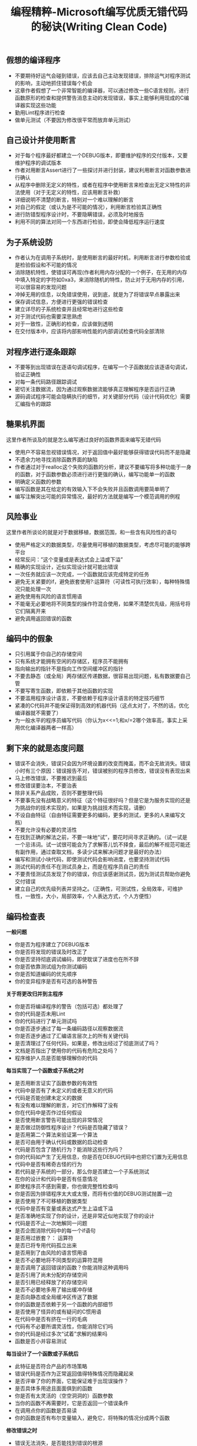 #+title: 编程精粹-Microsoft编写优质无错代码的秘诀(Writing Clean Code)

** 假想的编译程序
-  不要期待好运气会碰到错误，应该去自己主动发现错误，排除运气对程序测试的影响，主动地抓住错误每个机会
-  这章作者假想了一个非常智能的编译器，可以通过修改一些C语言规则，进行函数原形的检查和提供警告消息主动的发现错误，事实上能够利用现成的C编译器实现这些功能
-  勤用Lint程序进行检查
-  做单元测试（不要因为修改很平常而放弃单元测试）

** 自己设计并使用断言
-  对于每个程序最好都建立一个DEBUG版本，即要维护程序的交付版本，又要维护程序的调试版本
-  作者对用断言Assert进行了一些探讨并进行封装，建议利用断言对函数参数进行确认
-  从程序中删除无定义的特性，或者在程序中使用断言来检查出无定义特性的非法使用（对于无定义的特性，应该用断言补救）
-  详细说明不清楚的断言，特别对一个难以理解的断言
-  对自己的假定（或认为是不可能的情况），利用断言检验其正确性
-  进行防错型程序设计时，不要隐瞒错误，必须及时地报告
-  利用不同的算法对同一个东西进行检验，即使会降低程序运行速度

** 为子系统设防
-  作者认为在调用子系统时，是使用断言的最好时机，利用断言进行参数检验或是检验假设和不可能的情况
-  消除随机特性，使错误可再现(作者利用内存分配的一个例子，在无用的内存中填入特定的字符如0xa3，来消除随机的特性，防止对于无用内存的引用，可以很容易的发现问题
-  冲掉无用的信息，以免错误使用，说到底，就是为了将错误早点暴露出来
-  保存调试信息，方便进行更强的错误检查
-  建立详尽的子系统检查并且经常地进行这些检查
-  对于测试代码也需要深思熟虑
-  对于一致性，正确形的检查，应该做到透明
-  在交付版本中，应该将内部影响性能的内部调试检查代码全部清除

** 对程序进行逐条跟踪
-  不要等到出现错误在逐语句调试程序，在编写一个子函数就应该逐语句调试，验证正确性
-  对每一条代码路径跟踪调试
-  密切关注数据流，因为通过观察数据流能够真正理解程序是否运行正确
-  源码调试程序可能会隐瞒执行的细节，对关键部分代码（设计代码优化）需要汇编指令的跟踪

** 糖果机界面
这里作者所谈及的就是怎么编写通过良好的函数界面来编写无错代码
-  使用户不容易忽视错误情况，对于返回值中最好能够获得错误代码而不是隐藏
-  不遗余力地寻找消除函数界面的缺陷
-  作者通过对于realloc这个失败的函数的分析，建议不要编写将多种功能于一身的函数，对于函数参数必须进行进行更强的确认，编写功能单一的函数
-  明确定义函数的参数
-  编写函数是其在给定的有效输入下不会失败并且函数调用要简单明了
-  编写注解突出可能的异常情况，最好的方法就是编写一个模范调用的例程

** 风险事业
这里作者所谈论的就是对于数据移植，数据范围，和一些含有风险性的语句
-  使用严格定义的数据类型，尽量使用可移植的数据类型，考虑尽可能的能够跨平台
-  经常反问：”这个变量或是表达式会上溢或下溢”
-  精确的实现设计，近似实现设计就可能出错误
-  一次任务就应该一次完成，一个函数就应该完成特定的任务
-  避免无关紧要的if，避免嵌套使用?:运算符（可读性可执行效率），每种特殊情况只能处理一次
-  避免使用有风险的语言惯用语
-  不能毫无必要地将不同类型的操作符混合使用，如果不清楚优先级，用括号将它们隔离开来
-  避免调用返回错误的函数

** 编码中的假象
-  只引用属于你自己的存储空间
-  只有系统才能拥有空闲的存储区，程序员不能拥有
-  指向输出的指针不是指向工作空间缓冲区的指针
-  不要去静态（或全局）两存储区传递数据，很容易出现问题，私有数据要自己管
-  不要写寄生函数，即依赖于其他函数的实现
-  不要滥用程序设计语言，不要依赖于程序设计语言的特定技巧细节
-  紧凑的C代码并不能保证得到高效的机器代码（这点太对了，不然的话，优化编译器就不需要了）
-  为一般水平的程序员编写代码（你认为x<<=1;和x/=2哪个效率高，事实上采用优化编译器两者一样高）

** 剩下来的就是态度问题
-  错误不会消失，错误只会因为环境设置的改变而掩盖，而不会无故消失。错误小时有三个原因：错误报告不对，错误被别的程序员修改，错误没有表现出来
-  马上修改错误，不要推迟到最后
-  修改错误要治本，不要治表
-  除非关系产品成败，否则不要整理代码
-  不要事先没有战略意义的特征（这个特征很好吗？但是它是为服务实现的还是为挑战你的技术实现的，如果是为挑战技术而实现，请删）
-  不设自由特征（自由特征需要更多的编码，更多的测试，更多的人来编写文档）
-  不要允许没有必要的灵活性
-  在找到正确的解法之前，不要一味地“试”，要花时间寻求正确的。（试一试是一个忌讳词。试一试很可能会为了求解答儿饥不择食，最后的解不规范可能还有副作用，通过查取文档，多读少试来解决问题才是最好的办法）
-  编写和测试小块代码，即使测试代码会影响进度，也要坚持测试代码
-  测试代码的责任不在测试员身上，而是在程序员自己的责任
-  不要责怪测试员发现了你的错误，你应该感谢测试员，因为测试员帮助你避免交付错误
-  建立自己的优先级列表并坚持之。（正确性，可测试性，全局效率，可维护性，一致性，大小，局部效率，个人表达方式，个人方便性）

** 编码检查表
*一般问题*
- 你是否为程序建立了DEBUG版本
- 你是否将发现的错误及时改正了
- 你是否坚持彻底调试编码，即使耽误了进度也在所不辞
- 你是否依靠测试组为你测试编码
- 你是否知道编码的优先顺序
- 你的变异程序是否有可选的各种警告

*关于将更改归并到主程序*
- 你是否将编译程序的警告（包括可选）都处理了
- 你的代码是否未用Lint
- 你的代码进行了单元测试吗
- 你是否逐步通过了每一条编码路径以观察数据流
- 你是否逐步通过了汇编语言层次上的所有关键代码
- 是否清理过了任何代码，如果是，修改出经过了彻底测试了吗？
- 文档是否指出了使用你的代码有危险之处吗？
- 程序维护人员是否能够理解你的代码

*每当实现了一个函数或子系统之时*
- 是否用断言证实了函数参数的有效性
- 代码中是否有了未定义的或者无意义的代码
- 代码是否能创建未定义的数据
- 有没有难以理解的断言，对它们作解释了没有
- 你在代码中是否作过任何假设
- 是否使用断言警告可能出现的非常情况
- 是否做过防御性程序设计？代码是否隐藏了错误？
- 是否用第二个算法来验证第一个算法
- 是否可由用于确认代码或数据的启动检查
- 代码是否包含了随机行为？能消除这些行为吗？
- 你的代码如产生了无用信息，你是否在DEBUG代码中也把它们置为无用信息
- 代码中是否有稀奇古怪的行为
- 若代码是子系统的一部分，那么你是否建立一个子系统测试
- 在你的设计和代码中是否有任意情况
- 即使程序员不感到需要，你也做完整性检查吗
- 你是否因为排错程序太大或太慢，而将有价值的DEBUG测试抛置一边
- 是否使用了不可移植的数据类型
- 代码中是否有变量或表达式产生上溢或下溢
- 是否准确地实现了你的设计，还是非常近似地实现了你的设计
- 代码是否不止一次地解同一问题
- 是否企图消除代码中的每一个if语句
- 是否用过嵌套？： 运算符
- 是否已将专用代码孤立出来
- 是否用到了由风险的语言惯用语
- 是否不必要地将不同类型的运算符混用
- 是否调用了返回错误的函数？你能消除这种调用吗
- 是否引用了尚未分配的存储空间
- 是否引用已经释放了的存储空间
- 是否不必要地多用了输出缓冲存储
- 是否向静态或全局缓冲区传送了数据
- 你的函数是否依赖于另一个函数的内部细节
- 是否使用了怪异的或有疑问的C惯用语
- 在代码中是否有挤在一行的毛病
- 代码有不必要所谓灵活性，你能消除它们吗
- 你的代码是经过多次“试着”求解的结果吗
- 函数是否小并容易测试

*每当设计了一个函数或子系统后*
- 此特征是否符合产品的市场策略
- 错误代码是否作为正常返回值得特殊情况而隐藏起来
- 是否评审了你的界面，它能保证难于出现误操作？
- 是否具体多用途且面面俱到的函数
- 你是否有太灵活的（空空洞洞的）函数参数
- 当你的函数不再需要时，它是否返回一个错误条件
- 在调用点你的函数是否易读
- 你的函数是否有布尔变量输入，避免它，将特殊的情况分成两个函数

*修改错误之时*
- 错误无法消失，是否能找到错误的根源
- 是修改了错误的真正根源，还是仅仅修改了错误的症状

** 总结
决不允许同样错误出现两次